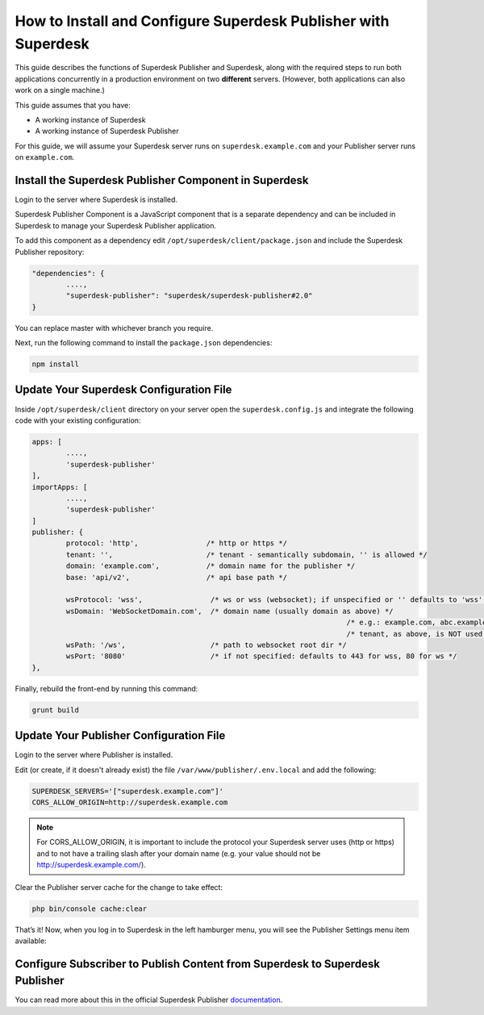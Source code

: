 How to Install and Configure Superdesk Publisher with Superdesk
===============================================================

This guide describes the functions of Superdesk Publisher and Superdesk, along with the required steps to run both applications concurrently in a production environment on two **different** servers.
(However, both applications can also work on a single machine.)

This guide assumes that you have:

- A working instance of Superdesk
- A working instance of Superdesk Publisher

For this guide, we will assume your Superdesk server runs on ``superdesk.example.com`` and your Publisher server
runs on ``example.com``.

Install the Superdesk Publisher Component in Superdesk
------------------------------------------------------

Login to the server where Superdesk is installed.

Superdesk Publisher Component is a JavaScript component that is a separate dependency
and can be included in Superdesk to manage your Superdesk Publisher application.

To add this component as a dependency edit ``/opt/superdesk/client/package.json`` and include the 
Superdesk Publisher repository:

.. code-block:: js

	"dependencies": {
		....,
		"superdesk-publisher": "superdesk/superdesk-publisher#2.0"
	}

You can replace master with whichever branch you require.

Next, run the following command to install the ``package.json`` dependencies:

.. code-block:: bash

	npm install


Update Your Superdesk Configuration File
----------------------------------------

Inside ``/opt/superdesk/client`` directory on your server open the ``superdesk.config.js``
and integrate the following code with your existing configuration:

.. code-block:: js

	apps: [
		....,
		'superdesk-publisher'
	],
	importApps: [
		....,
		'superdesk-publisher'
	]
	publisher: {
		protocol: 'http',                /* http or https */
		tenant: '',                      /* tenant - semantically subdomain, '' is allowed */
		domain: 'example.com',           /* domain name for the publisher */
		base: 'api/v2',                  /* api base path */

		wsProtocol: 'wss',                /* ws or wss (websocket); if unspecified or '' defaults to 'wss' */
		wsDomain: 'WebSocketDomain.com',  /* domain name (usually domain as above) */
										  /* e.g.: example.com, abc.example.com */
										  /* tenant, as above, is NOT used for websocket */
		wsPath: '/ws',                    /* path to websocket root dir */
		wsPort: '8080'                    /* if not specified: defaults to 443 for wss, 80 for ws */
	},

Finally, rebuild the front-end by running this command:

.. code-block:: bash

	grunt build

Update Your Publisher Configuration File
----------------------------------------

Login to the server where Publisher is installed.

Edit (or create, if it doesn't already exist) the file ``/var/www/publisher/.env.local`` and add the following:

.. code-block:: default

	SUPERDESK_SERVERS='["superdesk.example.com"]'
	CORS_ALLOW_ORIGIN=http://superdesk.example.com

.. NOTE::

	For CORS_ALLOW_ORIGIN, it is important to include the protocol your Superdesk server uses (http or https) and 
	to not have a trailing slash after your domain name (e.g. your value should not be http://superdesk.example.com/).

Clear the Publisher server cache for the change to take effect:

.. code-block:: bash

	php bin/console cache:clear

That’s it! Now, when you log in to Superdesk in the left hamburger menu, you will see the Publisher Settings menu item available:

.. image:: superdesk-publisher-menu.png
  :alt: Superdesk Publisher
  :align: center

Configure Subscriber to Publish Content from Superdesk to Superdesk Publisher
-----------------------------------------------------------------------------

You can read more about this in the official Superdesk Publisher `documentation`_.

.. _documentation: http://superdesk-publisher.readthedocs.io/en/latest/manual/getting_started/superdesk-configuration.html#publish
